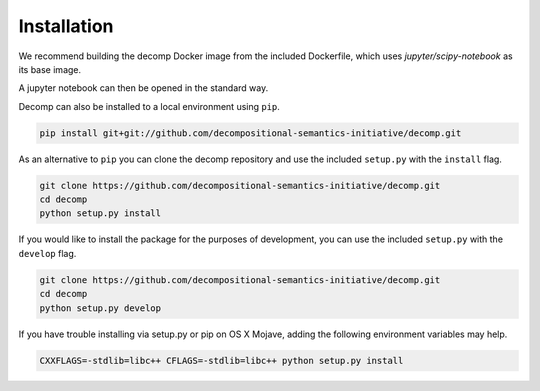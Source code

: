 .. _install:

============
Installation
============

We recommend building the decomp Docker image from the included
Dockerfile, which uses `jupyter/scipy-notebook` as its base image.

.. code-block:: bash
   git clone git://gitlab.hltcoe.jhu.edu/aswhite/decomp.git
   cd decomp
   docker build -t decomp .
   docker run -p 8888:8888 decomp start-notebook.sh


A jupyter notebook can then be opened in the standard way.

Decomp can also be installed to a local environment using ``pip``.

.. code-block:: bash

   pip install git+git://github.com/decompositional-semantics-initiative/decomp.git


As an alternative to ``pip`` you can clone the decomp repository and use the included ``setup.py`` with the ``install`` flag.

.. code-block:: bash

   git clone https://github.com/decompositional-semantics-initiative/decomp.git
   cd decomp
   python setup.py install


If you would like to install the package for the purposes of development, you can use the included ``setup.py`` with the ``develop`` flag.

.. code-block:: bash

   git clone https://github.com/decompositional-semantics-initiative/decomp.git
   cd decomp
   python setup.py develop


If you have trouble installing via setup.py or pip on OS X Mojave, adding the following environment variables may help.

.. code-block:: bash 

    CXXFLAGS=-stdlib=libc++ CFLAGS=-stdlib=libc++ python setup.py install



